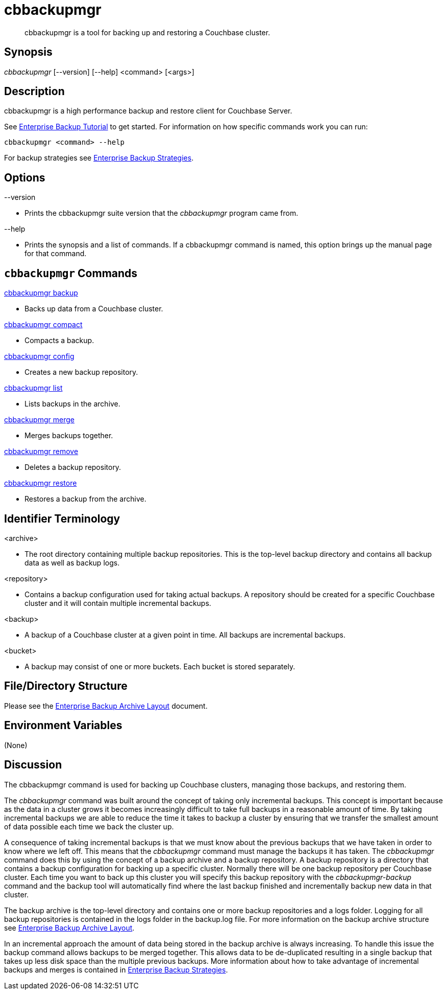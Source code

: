 [#cbbackupmgr.1]
= cbbackupmgr

[abstract]
cbbackupmgr is a tool for backing up and restoring a Couchbase cluster.

== Synopsis

_cbbackupmgr_ [--version] [--help] <command> [<args>]

== Description

cbbackupmgr is a high performance backup and restore client for Couchbase Server.

See xref:cbbackupmgr-tutorial.adoc[Enterprise Backup Tutorial] to get started.
For information on how specific commands work you can run:

----
cbbackupmgr <command> --help
----

For backup strategies see xref:cbbackupmgr-strategies.adoc[Enterprise Backup Strategies].

// <p>Formatted and hyper-linked version of the latest cbbackupmgr documentation can be viewed at
// http://couchbase.com/docs/cbbackupmgr.html.
// </p>

== Options

--version

* Prints the cbbackupmgr suite version that the _cbbackupmgr_ program came from.

--help

* Prints the synopsis and a list of commands.
If a cbbackupmgr command is named, this option brings up the manual page for that command.

== [.cmd]`cbbackupmgr` Commands

xref:cbbackupmgr-backup.adoc[cbbackupmgr backup]

* Backs up data from a Couchbase cluster.

xref:cbbackupmgr-compact.adoc[cbbackupmgr compact]

* Compacts a backup.

xref:cbbackupmgr-config.adoc[cbbackupmgr config]

* Creates a new backup repository.

xref:cbbackupmgr-list.adoc[cbbackupmgr list]

* Lists backups in the archive.

xref:cbbackupmgr-merge.adoc[cbbackupmgr merge]

* Merges backups together.

xref:cbbackupmgr-remove.adoc[cbbackupmgr remove]

* Deletes a backup repository.

xref:cbbackupmgr-restore.adoc[cbbackupmgr restore]

* Restores a backup from the archive.

== Identifier Terminology

<archive>

* The root directory containing multiple backup repositories.
This is the top-level backup directory and contains all backup data as well as backup logs.

<repository>

* Contains a backup configuration used for taking actual backups.
A repository should be created for a specific Couchbase cluster and it will contain multiple incremental backups.

<backup>

* A backup of a Couchbase cluster at a given point in time.
All backups are incremental backups.

<bucket>

* A backup may consist of one or more buckets.
Each bucket is stored separately.

== File/Directory Structure

Please see the xref:cbbackupmgr-archivelayout.adoc[Enterprise Backup Archive Layout] document.

== Environment Variables

(None)

== Discussion

The cbbackupmgr command is used for backing up Couchbase clusters, managing those backups, and restoring them.

The _cbbackupmgr_ command was built around the concept of taking only incremental backups.
This concept is important because as the data in a cluster grows it becomes increasingly difficult to take full backups in a reasonable amount of time.
By taking incremental backups we are able to reduce the time it takes to backup a cluster by ensuring that we transfer the smallest amount of data possible each time we back the cluster up.

A consequence of taking incremental backups is that we must know about the previous backups that we have taken in order to know where we left off.
This means that the _cbbackupmgr_ command must manage the backups it has taken.
The _cbbackupmgr_ command does this by using the concept of a backup archive and a backup repository.
A backup repository is a directory that contains a backup configuration for backing up a specific cluster.
Normally there will be one backup repository per Couchbase cluster.
Each time you want to back up this cluster you will specify this backup repository with the _cbbackupmgr-backup_ command and the backup tool will automatically find where the last backup finished and incrementally backup new data in that cluster.

The backup archive is the top-level directory and contains one or more backup repositories and a logs folder.
Logging for all backup repositories is contained in the logs folder in the backup.log file.
For more information on the backup archive structure see xref:cbbackupmgr-archivelayout.adoc[Enterprise Backup Archive Layout].

In an incremental approach the amount of data being stored in the backup archive is always increasing.
To handle this issue the backup command allows backups to be merged together.
This allows data to be de-duplicated resulting in a single backup that takes up less disk space than the multiple previous backups.
More information about how to take advantage of incremental backups and merges is contained in xref:cbbackupmgr-strategies.adoc[Enterprise Backup Strategies].

